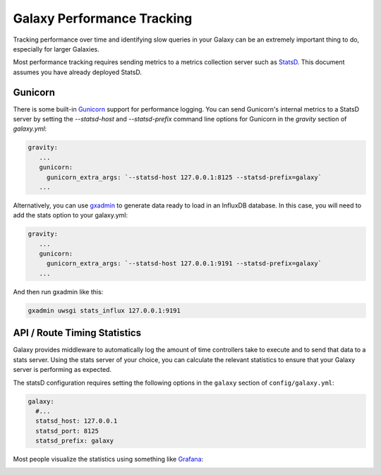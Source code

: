 Galaxy Performance Tracking
===========================

Tracking performance over time and identifying slow queries in your Galaxy can be an extremely important thing to do, especially for larger Galaxies.

Most performance tracking requires sending metrics to a metrics collection server such as `StatsD <https://github.com/etsy/statsd/>`__. This document assumes you have already deployed StatsD.

Gunicorn
-----

There is some built-in `Gunicorn <https://docs.gunicorn.org/en/stable/instrumentation.html>`__ support for performance logging. You can send Gunicorn's internal metrics to a StatsD server by setting the `--statsd-host` and `--statsd-prefix` command line options for Gunicorn in the `gravity` section of `galaxy.yml`:

.. code-block:: yaml

   gravity:
      ...
      gunicorn:
        gunicorn_extra_args: `--statsd-host 127.0.0.1:8125 --statsd-prefix=galaxy`
      ...


Alternatively, you can use `gxadmin <https://github.com/usegalaxy-eu/gxadmin#uwsgi-stats_influx>`__ to generate data ready to load in an InfluxDB database. In this case, you will need to add the stats option to your galaxy.yml:

.. code-block:: yaml

   gravity:
      ...
      gunicorn:
        gunicorn_extra_args: `--statsd-host 127.0.0.1:9191 --statsd-prefix=galaxy`
      ...

And then run gxadmin like this:


.. code-block:: bash

   gxadmin uwsgi stats_influx 127.0.0.1:9191

API / Route Timing Statistics
-----------------------------

Galaxy provides middleware to automatically log the amount of time controllers take to execute and to send that data to a stats server. Using the stats server of your choice, you can calculate the relevant statistics to ensure that your Galaxy server is performing as expected.

The statsD configuration requires setting the following options in the ``galaxy`` section of ``config/galaxy.yml``:

.. code-block:: yaml

    galaxy:
      #...
      statsd_host: 127.0.0.1
      statsd_port: 8125
      statsd_prefix: galaxy

Most people visualize the statistics using something like `Grafana <https://grafana.com/>`__:

.. image:: grafana.png
